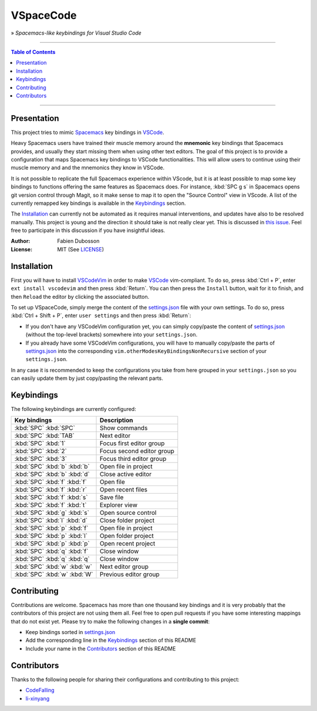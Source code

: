 ==========
VSpaceCode
==========

» *Spacemacs-like keybindings for Visual Studio Code*

-----

.. contents:: **Table of Contents**

-----

Presentation
============

This project tries to mimic Spacemacs_ key bindings in VSCode_.

Heavy Spacemacs users have trained their muscle memory around the **mnemonic**
key bindings that Spacemacs provides, and usually they start missing them when
using other text editors. The goal of this project is to provide a configuration
that maps Spacemacs key bindings to VSCode functionalities. This will allow
users to continue using their muscle memory and and the mnemonics they know in
VSCode.

It is not possible to replicate the full Spacemacs experience within VScode, but
it is at least possible to map some key bindings to functions offering the same
features as Spacemacs does. For instance, :kbd:`SPC g s` in Spacemacs opens git
version control through Magit, so it make sense to map it to open the "Source
Control" view in VScode. A list of the currently remapped key bindings is
available in the `Keybindings`_ section.

The `Installation`_ can currently not be automated as it requires manual
interventions, and updates have also to be resolved manually. This project is
young and the direction it should take is not really clear yet. This is
discussed in `this issue`_. Feel free to participate in this discussion if you have
insightful ideas.

:Author: Fabien Dubosson
:License: MIT (See LICENSE_)

.. _Spacemacs: https://github.com/syl20bnr/spacemacs
.. _VSCode: https://github.com/Microsoft/vscode
.. _`this issue`: https://github.com/StreakyCobra/VSpaceCode/issues/1
.. _LICENSE: LICENSE


Installation
============

First you will have to install VSCodeVim_ in order to make VSCode_
vim-compliant. To do so, press :kbd:`Ctrl + P`, enter ``ext install vscodevim``
and then press :kbd:`Return`. You can then press the ``Install`` button, wait
for it to finish, and then ``Reload`` the editor by clicking the associated
button.

To set up VSpaceCode, simply merge the content of the `settings.json`_ file with
your own settings. To do so, press :kbd:`Ctrl + Shift + P`, enter ``user
settings`` and then press :kbd:`Return`:

- If you don't have any VSCodeVim configuration yet, you can simply copy/paste
  the content of `settings.json`_ (without the top-level brackets) somewhere into
  your ``settings.json``.

- If you already have some VSCodeVim configurations, you will have to manually
  copy/paste the parts of `settings.json`_ into the corresponding
  ``vim.otherModesKeyBindingsNonRecursive`` section of your ``settings.json``.

In any case it is recommended to keep the configurations you take from here
grouped in your ``settings.json`` so you can easily update them by just
copy/pasting the relevant parts.

.. _VSCodeVim: https://github.com/VSCodeVim/Vim
.. _VSpaceCode: https://github.com/StreakyCobra/VSpaceCode
.. _`settings.json`: settings.json


Keybindings
===========

The following keybindings are currently configured:

============================  ========================================
Key bindings                  Description
============================  ========================================
:kbd:`SPC` :kbd:`SPC`         Show commands
:kbd:`SPC` :kbd:`TAB`         Next editor
:kbd:`SPC` :kbd:`1`           Focus first editor group
:kbd:`SPC` :kbd:`2`           Focus second editor group
:kbd:`SPC` :kbd:`3`           Focus third editor group
:kbd:`SPC` :kbd:`b` :kbd:`b`  Open file in project
:kbd:`SPC` :kbd:`b` :kbd:`d`  Close active editor
:kbd:`SPC` :kbd:`f` :kbd:`f`  Open file
:kbd:`SPC` :kbd:`f` :kbd:`r`  Open recent files
:kbd:`SPC` :kbd:`f` :kbd:`s`  Save file
:kbd:`SPC` :kbd:`f` :kbd:`t`  Explorer view
:kbd:`SPC` :kbd:`g` :kbd:`s`  Open source control
:kbd:`SPC` :kbd:`l` :kbd:`d`  Close folder project
:kbd:`SPC` :kbd:`p` :kbd:`f`  Open file in project
:kbd:`SPC` :kbd:`p` :kbd:`l`  Open folder project
:kbd:`SPC` :kbd:`p` :kbd:`p`  Open recent project
:kbd:`SPC` :kbd:`q` :kbd:`f`  Close window
:kbd:`SPC` :kbd:`q` :kbd:`q`  Close window
:kbd:`SPC` :kbd:`w` :kbd:`w`  Next editor group
:kbd:`SPC` :kbd:`w` :kbd:`W`  Previous editor group
============================  ========================================


Contributing
============

Contributions are welcome. Spacemacs has more than one thousand key bindings and
it is very probably that the contributors of this project are not using them
all. Feel free to open pull requests if you have some interesting mappings that
do not exist yet. Please try to make the following changes in a **single
commit**:

- Keep bindings sorted in `settings.json`_
- Add the corresponding line in the `Keybindings`_ section of this README
- Include your name in the `Contributors`_ section of this README


Contributors
============

Thanks to the following people for sharing their configurations and contributing
to this project:

- `CodeFalling <https://github.com/CodeFalling>`_
- `li-xinyang <https://github.com/li-xinyang>`_
